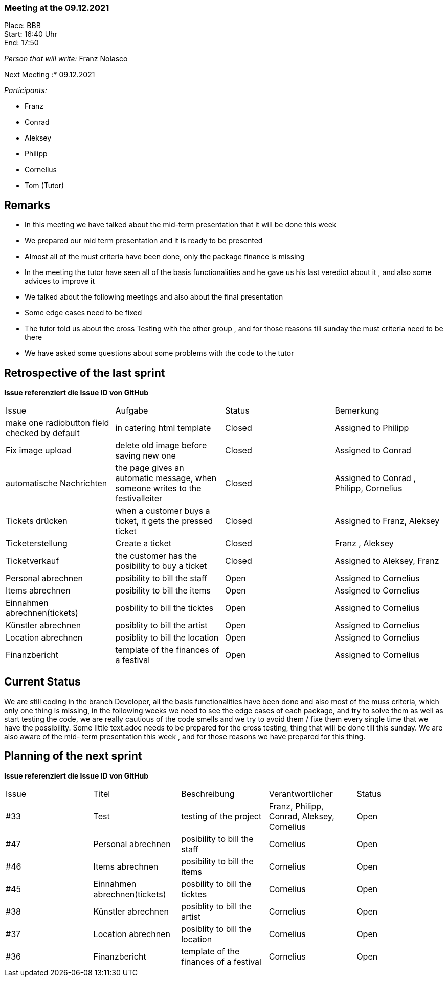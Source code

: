 === Meeting at the 09.12.2021

Place: BBB       +
Start:   16:40 Uhr +
End:     17:50

__Person that will write:__ Franz Nolasco

Next Meeting :* 09.12.2021


__Participants:__
//Tabellarisch oder Aufzählung, Kennzeichnung von Teilnehmern mit besonderer Rolle (z.B. Kunde)

- Franz 
- Conrad 
- Aleksey
- Philipp
- Cornelius
- Tom (Tutor)

== Remarks
- In this meeting we have talked about the mid-term presentation that it will be done this week
- We prepared our mid term presentation and it is ready to be presented 
- Almost all of the must criteria have been done, only the package finance is missing
- In the meeting the tutor have seen all of the basis functionalities and he gave us his last veredict about it , and also some advices to improve it 
- We talked about the following meetings and also about the final presentation
- Some edge cases need to be fixed
- The tutor told us about the cross Testing with the other group , and for those reasons till sunday the must criteria need to be there
- We have asked some questions about some problems with the code to the tutor 

== Retrospective of the last sprint
*Issue referenziert die Issue ID von GitHub*
// Wie ist der Status der im letzten Sprint erstellten Issues/veteilten Aufgaben?

// See http://asciidoctor.org/docs/user-manual/=tables
[option="headers"]
|===
|Issue |Aufgabe |Status |Bemerkung
|make one radiobutton field checked by default     | in catering html template     |Closed      | Assigned to Philipp                
|Fix image upload     | delete old image before saving new one         |Closed   | Assigned to Conrad              
|automatische Nachrichten    | the page gives an automatic message, when someone writes to the festivalleiter    |Closed        |Assigned to Conrad , Philipp, Cornelius             
|Tickets drücken      | when a customer buys a ticket, it gets the pressed ticket       |Closed       |Assigned to Franz, Aleksey            
|Ticketerstellung    | Create a ticket        |Closed    |Franz , Aleksey            
|Ticketverkauf     |  the customer has the posibility to buy a ticket      |Closed    |Assigned to Aleksey, Franz              
|Personal abrechnen    | posibility to bill the staff         |Open    |Assigned to Cornelius          
|Items abrechnen     | posibility to bill the items      |Open   |Assigned to Cornelius              
|Einnahmen abrechnen(tickets)     | posbility to bill the ticktes      |Open    |Assigned to Cornelius            
|Künstler abrechnen   | posiblity to bill the artist         |Open   |Assigned to Cornelius            
|Location abrechnen     | posiblity to bill the location          |Open    |Assigned to Cornelius            
|Finanzbericht     | template of the finances of a festival        |Open   |Assigned to Cornelius           
          


|===


== Current Status
We are still coding in the branch Developer, all the basis functionalities have been done and also most of the muss criteria, which only one thing is missing, 
in the following weeks we need to see the edge cases of each package, and try to solve them as well as start testing the code, we are really cautious of the code smells 
and we try to avoid them / fixe them every single time that we have the possibility. Some little text.adoc needs to be prepared for the cross testing, thing that will be done
till this sunday. We are also aware of the mid- term presentation this week , and for those reasons we have prepared for this thing. 

== Planning of the next sprint
*Issue referenziert die Issue ID von GitHub*

// See http://asciidoctor.org/docs/user-manual/=tables
[option="headers"]
|===
|Issue |Titel |Beschreibung |Verantwortlicher |Status
|#33     |Test     |testing of the project            |Franz, Philipp, Conrad, Aleksey, Cornelius             |Open
|#47    |Personal abrechnen   |posibility to bill the staff           |Cornelius            |Open
|#46    |Items abrechnen    |posibility to bill the items         |Cornelius              |Open
|#45    |Einnahmen abrechnen(tickets)   | posbility to bill the ticktes          |Cornelius             |Open
|#38    |Künstler abrechnen     |posiblity to bill the artist          |Cornelius              |Open
|#37    |Location abrechnen     |posiblity to bill the location             |Cornelius             |Open
|#36    |Finanzbericht    |template of the finances of a festival           |Cornelius           |Open
          


|===




